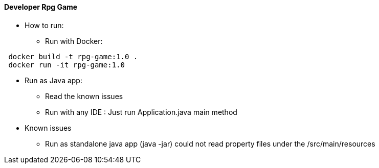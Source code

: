 ==== Developer Rpg Game

* How to run:
** Run with Docker:
....
 docker build -t rpg-game:1.0 .
 docker run -it rpg-game:1.0
....


** Run as Java app:
*** Read the known issues
*** Run with any IDE : Just run Application.java main method 

** Known issues
*** Run as standalone java app (java -jar) could not read property files under the /src/main/resources
